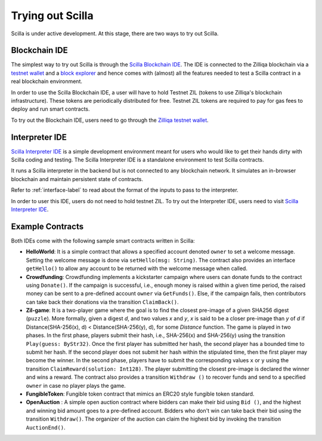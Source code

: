 .. _trial-label:

Trying out Scilla
=================

Scilla is under active development. At this stage, there are two ways to try
out Scilla. 


Blockchain IDE
**********************

The simplest way to try out Scilla is through the `Scilla Blockchain IDE
<https://wallet-scilla.zilliqa.com>`_. The IDE is connected to the Zilliqa
blockchain via a `testnet wallet <https://wallet-scilla.zilliqa.com>`_ and a
`block explorer <https://explorer-scilla.zilliqa.com>`_ and hence comes with
(almost) all the features needed to test a Scilla contract in a real blockchain
environment. 

In order to use the Scilla Blockchain IDE, a user will have to hold Testnet ZIL
(tokens to use Zilliqa's blockchain infrastructure). These tokens are
periodically distributed for free. Testnet ZIL tokens are required to pay for
gas fees to deploy and run smart contracts. 

To try out the Blockchain IDE, users need to go through the `Zilliqa testnet
wallet <https://wallet-scilla.zilliqa.com>`_.


Interpreter IDE
************************

`Scilla Interpreter IDE <https://savant-ide.zilliqa.com>`_ is a simple development
environment meant for users who would like to get their hands dirty with Scilla
coding and testing. The Scilla Interpreter IDE is a standalone environment to
test Scilla contracts. 

It runs a Scilla interpreter in the backend but is not connected to any
blockchain network. It simulates an in-browser blockchain and maintain
persistent state of contracts. 

Refer to
:ref:`interface-label`  to read about the format of the inputs to pass to the
interpreter. 

In order to user this IDE, users do not need to hold testnet ZIL. To try out
the Interpreter IDE, users need to visit `Scilla Interpreter IDE
<https://savant-ide.zilliqa.com>`_.


Example Contracts
******************

Both IDEs come with the following sample smart contracts written in Scilla:

+ **HelloWorld**: It is a simple contract that allows a specified account
  denoted ``owner`` to set a welcome message. Setting the welcome message is
  done via  ``setHello(msg: String)``. The contract also provides an interface
  ``getHello()`` to allow any account to be  returned with the welcome message
  when called.


+ **Crowdfunding**: Crowdfunding implements a kickstarter campaign where users
  can donate funds to the contract using ``Donate()``. If the campaign is
  successful, i.e., enough money is raised within a given time period, the
  raised money can be sent to a pre-defined account ``owner`` via
  ``GetFunds()``.  Else, if the campaign fails, then contributors can take back
  their donations via the transition ``ClaimBack()``.


+ **Zil-game**: It is a two-player game where the goal is to find the closest
  pre-image of a given SHA256 digest (``puzzle``). More formally, given a
  digest `d`, and two values `x` and `y`, `x` is said to be a closer pre-image
  than `y` of `d` if Distance(SHA-256(x), d) < Distance(SHA-256(y), d), for
  some `Distance` function. The game is played in two phases. In the first
  phase, players submit their hash,  i.e., SHA-256(x) and SHA-256(y) using the
  transition ``Play(guess: ByStr32)``.  Once the first player has submitted her
  hash, the second player has a bounded time to submit her hash. If the second
  player does not submit her hash within the stipulated time, then the first
  player may become the winner. In the second phase, players have to submit the
  corresponding values ``x`` or ``y`` using the transition
  ``ClaimReward(solution: Int128)``. The player submitting the closest
  pre-image is declared the winner and wins a reward. The contract also
  provides a transition ``Withdraw ()`` to recover funds and send to a
  specified ``owner`` in case no player plays the game.   

+ **FungibleToken**: Fungible token contract that  mimics an ERC20 style fungible
  token standard.

+ **OpenAuction** : A simple open auction contract where bidders can make their
  bid using ``Bid ()``, and the highest and winning bid amount goes to a
  pre-defined account. Bidders who don't win can take back their bid using the
  transition ``Withdraw()``. The organizer of the auction can claim the highest
  bid by invoking the transition ``AuctionEnd()``.

